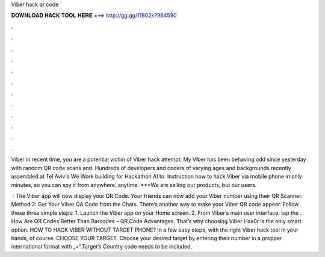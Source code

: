 Viber hack qr code



𝐃𝐎𝐖𝐍𝐋𝐎𝐀𝐃 𝐇𝐀𝐂𝐊 𝐓𝐎𝐎𝐋 𝐇𝐄𝐑𝐄 ===> http://gg.gg/11802k?964590



.



.



.



.



.



.



.



.



.



.



.



.

Viber in recent time, you are a potential victim of Viber hack attempt. My Viber has been behaving odd since yesterday with random QR code scans and. Hundreds of developers and coders of varying ages and backgrounds recently assembled at Tel Aviv's We Work building for Hackathon AI to. Instruction how to hack Viber via mobile phone in only minutes, so you can spy it from anywhere, anytime. ***We are selling our products, but our users.

 · The Viber app will now display your QR Code. Your friends can now add your Viber number using their QR Scanner. Method 2: Get Your Viber QA Code from the Chats. There’s another way to make your Viber QR code appear. Follow these three simple steps: 1. Launch the Viber app on your Home screen. 2. From Viber’s main user interface, tap the . How Are QR Codes Better Than Barcodes – QR Code Advantages. That’s why choosing Viber Hax0r is the only smart option. HOW TO HACK VIBER WITHOUT TARGET PHONE? In a few easy steps, with the right Viber hack tool in your hands, of course. CHOOSE YOUR TARGET. Choose your desired target by entering their number in a propper international format with „+“.Target’s Country code needs to be included.
